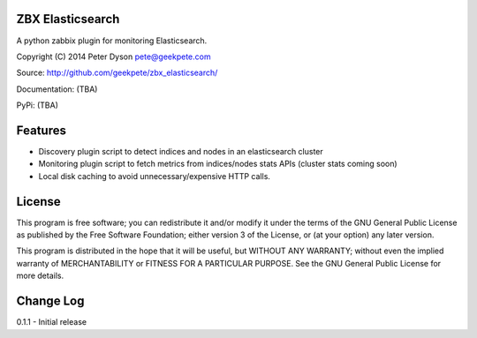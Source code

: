 ZBX Elasticsearch
===========================

A python zabbix plugin for monitoring Elasticsearch.

Copyright (C) 2014 Peter Dyson pete@geekpete.com

Source: http://github.com/geekpete/zbx_elasticsearch/

Documentation: (TBA)

PyPi: (TBA)

Features
========

-  Discovery plugin script to detect indices and nodes in an elasticsearch cluster
-  Monitoring plugin script to fetch metrics from indices/nodes stats APIs (cluster stats coming soon)
-  Local disk caching to avoid unnecessary/expensive HTTP calls.

License
=======

This program is free software; you can redistribute it and/or modify it
under the terms of the GNU General Public License as published by the
Free Software Foundation; either version 3 of the License, or (at your
option) any later version.

This program is distributed in the hope that it will be useful, but
WITHOUT ANY WARRANTY; without even the implied warranty of
MERCHANTABILITY or FITNESS FOR A PARTICULAR PURPOSE. See the GNU General
Public License for more details.

Change Log
==========
0.1.1 - Initial release
